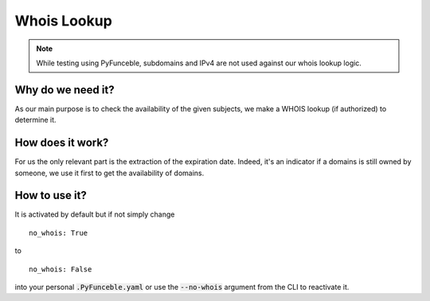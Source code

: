 Whois Lookup
============

.. note::
    While testing using PyFunceble, subdomains and IPv4 are not used against our whois lookup logic.

Why do we need it?
------------------

As our main purpose is to check the availability of the given subjects, we make a WHOIS lookup (if authorized)
to determine it.

How does it work?
-----------------

For us the only relevant part is the extraction of the expiration date. Indeed, it's an indicator if a domains
is still owned by someone, we use it first to get the availability of domains.


How to use it?
--------------

It is activated by default but if not simply change

::

    no_whois: True

to

::

    no_whois: False


into your personal :code:`.PyFunceble.yaml` or use the :code:`--no-whois` argument from the CLI to reactivate it.
